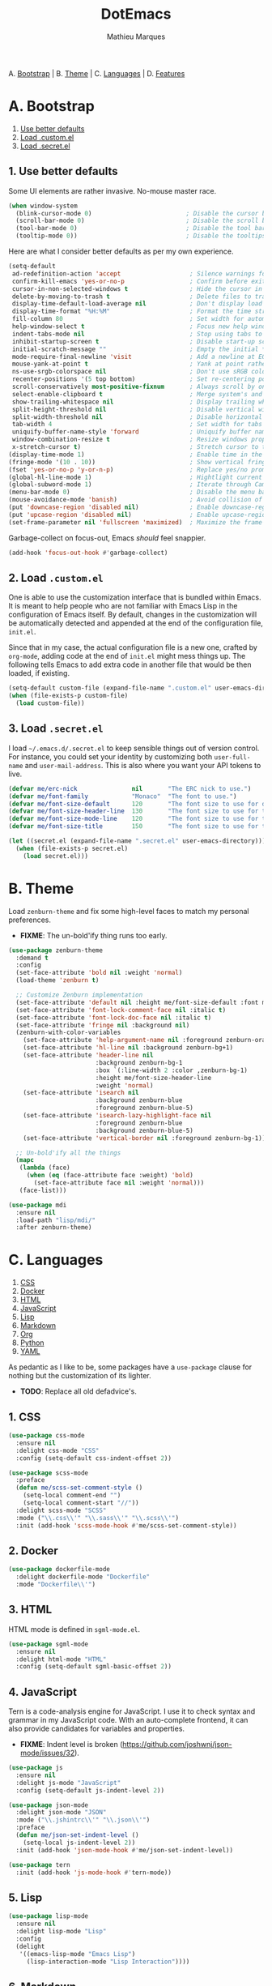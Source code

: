 #+TITLE: DotEmacs
#+AUTHOR: Mathieu Marques

A. [[#a-bootstrap][Bootstrap]] |
B. [[#b-theme][Theme]] |
C. [[#c-languages][Languages]] |
D. [[#d-features][Features]]

* A. Bootstrap

1. [[#1-use-better-defaults][Use better defaults]]
2. [[#2-load-customel][Load .custom.el]]
3. [[#3-load-secretel][Load .secret.el]]

** 1. Use better defaults

Some UI elements are rather invasive. No-mouse master race.

#+BEGIN_SRC emacs-lisp
(when window-system
  (blink-cursor-mode 0)                          ; Disable the cursor blinking
  (scroll-bar-mode 0)                            ; Disable the scroll bar
  (tool-bar-mode 0)                              ; Disable the tool bar
  (tooltip-mode 0))                              ; Disable the tooltips
#+END_SRC

Here are what I consider better defaults as per my own experience.

#+BEGIN_SRC emacs-lisp
(setq-default
 ad-redefinition-action 'accept                   ; Silence warnings for redefinition
 confirm-kill-emacs 'yes-or-no-p                  ; Confirm before exiting Emacs
 cursor-in-non-selected-windows t                 ; Hide the cursor in inactive windows
 delete-by-moving-to-trash t                      ; Delete files to trash
 display-time-default-load-average nil            ; Don't display load average
 display-time-format "%H:%M"                      ; Format the time string
 fill-column 80                                   ; Set width for automatic line breaks
 help-window-select t                             ; Focus new help windows when opened
 indent-tabs-mode nil                             ; Stop using tabs to indent
 inhibit-startup-screen t                         ; Disable start-up screen
 initial-scratch-message ""                       ; Empty the initial *scratch* buffer
 mode-require-final-newline 'visit                ; Add a newline at EOF on visit
 mouse-yank-at-point t                            ; Yank at point rather than pointer
 ns-use-srgb-colorspace nil                       ; Don't use sRGB colors
 recenter-positions '(5 top bottom)               ; Set re-centering positions
 scroll-conservatively most-positive-fixnum       ; Always scroll by one line
 select-enable-clipboard t                        ; Merge system's and Emacs' clipboard
 show-trailing-whitespace nil                     ; Display trailing whitespaces
 split-height-threshold nil                       ; Disable vertical window splitting
 split-width-threshold nil                        ; Disable horizontal window splitting
 tab-width 4                                      ; Set width for tabs
 uniquify-buffer-name-style 'forward              ; Uniquify buffer names
 window-combination-resize t                      ; Resize windows proportionally
 x-stretch-cursor t)                              ; Stretch cursor to the glyph width
(display-time-mode 1)                             ; Enable time in the mode-line
(fringe-mode '(10 . 10))                          ; Show vertical fringes
(fset 'yes-or-no-p 'y-or-n-p)                     ; Replace yes/no prompts with y/n
(global-hl-line-mode 1)                           ; Hightlight current line
(global-subword-mode 1)                           ; Iterate through CamelCase words
(menu-bar-mode 0)                                 ; Disable the menu bar
(mouse-avoidance-mode 'banish)                    ; Avoid collision of mouse with point
(put 'downcase-region 'disabled nil)              ; Enable downcase-region
(put 'upcase-region 'disabled nil)                ; Enable upcase-region
(set-frame-parameter nil 'fullscreen 'maximized)  ; Maximize the frame
#+END_SRC

Garbage-collect on focus-out, Emacs /should/ feel snappier.

#+BEGIN_SRC emacs-lisp
(add-hook 'focus-out-hook #'garbage-collect)
#+END_SRC

** 2. Load =.custom.el=

One is able to use the customization interface that is bundled within Emacs. It is
meant to help people who are not familiar with Emacs Lisp in the configuration of
Emacs itself. By default, changes in the customization will be automatically detected
and appended at the end of the configuration file, =init.el=.

Since that in my case, the actual configuration file is a new one, crafted by
=org-mode=, adding code at the end of =init.el= might mess things up. The following
tells Emacs to add extra code in another file that would be then loaded, if existing.

#+BEGIN_SRC emacs-lisp
(setq-default custom-file (expand-file-name ".custom.el" user-emacs-directory))
(when (file-exists-p custom-file)
  (load custom-file))
#+END_SRC

** 3. Load =.secret.el=

I load =~/.emacs.d/.secret.el= to keep sensible things out of version control. For
instance, you could set your identity by customizing both =user-full-name= and
=user-mail-address=. This is also where you want your API tokens to live.

#+BEGIN_SRC emacs-lisp
(defvar me/erc-nick               nil       "The ERC nick to use.")
(defvar me/font-family            "Monaco"  "The font to use.")
(defvar me/font-size-default      120       "The font size to use for default text.")
(defvar me/font-size-header-line  130       "The font size to use for the header-line.")
(defvar me/font-size-mode-line    120       "The font size to use for the mode-line.")
(defvar me/font-size-title        150       "The font size to use for titles.")

(let ((secret.el (expand-file-name ".secret.el" user-emacs-directory)))
  (when (file-exists-p secret.el)
    (load secret.el)))
#+END_SRC

* B. Theme

Load =zenburn-theme= and fix some high-level faces to match my personal preferences.

- *FIXME*: The un-bold'ify thing runs too early.

#+BEGIN_SRC emacs-lisp
(use-package zenburn-theme
  :demand t
  :config
  (set-face-attribute 'bold nil :weight 'normal)
  (load-theme 'zenburn t)

  ;; Customize Zenburn implementation
  (set-face-attribute 'default nil :height me/font-size-default :font me/font-family)
  (set-face-attribute 'font-lock-comment-face nil :italic t)
  (set-face-attribute 'font-lock-doc-face nil :italic t)
  (set-face-attribute 'fringe nil :background nil)
  (zenburn-with-color-variables
    (set-face-attribute 'help-argument-name nil :foreground zenburn-orange :italic nil)
    (set-face-attribute 'hl-line nil :background zenburn-bg+1)
    (set-face-attribute 'header-line nil
                        :background zenburn-bg-1
                        :box `(:line-width 2 :color ,zenburn-bg-1)
                        :height me/font-size-header-line
                        :weight 'normal)
    (set-face-attribute 'isearch nil
                        :background zenburn-blue
                        :foreground zenburn-blue-5)
    (set-face-attribute 'isearch-lazy-highlight-face nil
                        :foreground zenburn-blue
                        :background zenburn-blue-5)
    (set-face-attribute 'vertical-border nil :foreground zenburn-bg-1))

  ;; Un-bold'ify all the things
  (mapc
   (lambda (face)
     (when (eq (face-attribute face :weight) 'bold)
       (set-face-attribute face nil :weight 'normal)))
   (face-list)))
#+END_SRC

#+BEGIN_SRC emacs-lisp
(use-package mdi
  :ensure nil
  :load-path "lisp/mdi/"
  :after zenburn-theme)
#+END_SRC

* C. Languages

1. [[#1-css][CSS]]
2. [[#2-docker][Docker]]
3. [[#3-html][HTML]]
4. [[#4-javascript][JavaScript]]
5. [[#5-lisp][Lisp]]
6. [[#6-markdown][Markdown]]
7. [[#7-org][Org]]
8. [[#8-python][Python]]
9. [[#9-yaml][YAML]]

As pedantic as I like to be, some packages have a =use-package= clause for nothing
but the customization of its lighter.

- *TODO*: Replace all old defadvice's.

** 1. CSS

#+BEGIN_SRC emacs-lisp
(use-package css-mode
  :ensure nil
  :delight css-mode "CSS"
  :config (setq-default css-indent-offset 2))

(use-package scss-mode
  :preface
  (defun me/scss-set-comment-style ()
    (setq-local comment-end "")
    (setq-local comment-start "//"))
  :delight scss-mode "SCSS"
  :mode ("\\.css\\'" "\\.sass\\'" "\\.scss\\'")
  :init (add-hook 'scss-mode-hook #'me/scss-set-comment-style))
#+END_SRC

** 2. Docker

#+BEGIN_SRC emacs-lisp
(use-package dockerfile-mode
  :delight dockerfile-mode "Dockerfile"
  :mode "Dockerfile\\'")
#+END_SRC

** 3. HTML

HTML mode is defined in =sgml-mode.el=.

#+BEGIN_SRC emacs-lisp
(use-package sgml-mode
  :ensure nil
  :delight html-mode "HTML"
  :config (setq-default sgml-basic-offset 2))
#+END_SRC

** 4. JavaScript

Tern is a code-analysis engine for JavaScript. I use it to check syntax and grammar
in my JavaScript code. With an auto-complete frontend, it can also provide candidates
for variables and properties.

- *FIXME*: Indent level is broken
           (https://github.com/joshwnj/json-mode/issues/32).

#+BEGIN_SRC emacs-lisp
(use-package js
  :ensure nil
  :delight js-mode "JavaScript"
  :config (setq-default js-indent-level 2))

(use-package json-mode
  :delight json-mode "JSON"
  :mode ("\\.jshintrc\\'" "\\.json\\'")
  :preface
  (defun me/json-set-indent-level ()
    (setq-local js-indent-level 2))
  :init (add-hook 'json-mode-hook #'me/json-set-indent-level))

(use-package tern
  :init (add-hook 'js-mode-hook #'tern-mode))
#+END_SRC

** 5. Lisp

#+BEGIN_SRC emacs-lisp
(use-package lisp-mode
  :ensure nil
  :delight lisp-mode "Lisp"
  :config
  (delight
   '((emacs-lisp-mode "Emacs Lisp")
     (lisp-interaction-mode "Lisp Interaction"))))
#+END_SRC

** 6. Markdown

#+BEGIN_SRC emacs-lisp
(use-package markdown-mode
  :delight markdown-mode "Markdown"
  :mode
  ("INSTALL\\'"
   "CONTRIBUTORS\\'"
   "LICENSE\\'"
   "README\\'"
   "\\.markdown\\'"
   "\\.md\\'")
  :config
  (unbind-key "M-<down>" markdown-mode-map)
  (unbind-key "M-<up>" markdown-mode-map)
  (setq-default markdown-asymmetric-header t))
#+END_SRC

** 7. Org

This very file is organized with =org-mode=. I am definitely not a power user of Org,
but I'm getting there. :-)

#+BEGIN_QUOTE
Org mode is for keeping notes, maintaining TODO lists, planning projects, and
authoring documents with a fast and effective plain-text system.

[[http://orgmode.org/][Carsten Dominik]]
#+END_QUOTE

- *TODO*: Enable whitespace-mode in edit mode.
          See http://emacs.stackexchange.com/q/29424/2397.

#+BEGIN_SRC emacs-lisp
(use-package org
  :ensure nil
  :delight org-mode "Org"
  :preface
  (defun me/org-backward-paragraph-shifted ()
    "See `org-backward-paragraph'. Support shift."
    (interactive "^")
    (org-backward-paragraph))
  (defun me/org-forward-paragraph-shifted ()
    "See `org-forward-paragraph'. Support shift."
    (interactive "^")
    (org-forward-paragraph))
  :bind
  (:map org-mode-map
        ([remap backward-paragraph] . me/org-backward-paragraph-shifted)
        ([remap forward-paragraph] . me/org-forward-paragraph-shifted)
        ("<M-return" . org-insert-heading-after-current))
  :init (add-hook 'org-mode-hook #'org-sticky-header-mode)
  :config
  (setq-default
   org-descriptive-links nil
   org-edit-src-content-indentation 0
   org-src-window-setup 'current-window
   org-support-shift-select 'always
   org-startup-folded nil
   org-startup-truncated nil)
  (unbind-key "<C-return>" org-mode-map)
  (unbind-key "<C-S-down>" org-mode-map)
  (unbind-key "<C-S-up>" org-mode-map))
#+END_SRC

Display the current Org header in the header-line.

#+BEGIN_SRC emacs-lisp
(use-package org-sticky-header
  :config
  (setq-default
   org-sticky-header-full-path 'full
   org-sticky-header-outline-path-separator " / "))
#+END_SRC

** 8. Python

- *TODO*: Fix for =ipython= 5.1.0.

#+BEGIN_SRC emacs-lisp
(use-package python
  :ensure nil
  :delight python-mode "Python"
  :config
  (when (executable-find "ipython")
    (setq-default
     python-shell-interpreter "ipython"
     python-shell-interpreter-args "--colors=Linux --profile=default"
     python-shell-prompt-output-regexp "Out\\[[0-9]+\\]: "
     python-shell-prompt-regexp "In \\[[0-9]+\\]: "
     python-shell-completion-setup-code
     "from IPython.core.completerlib import module_completion"
     python-shell-completion-module-string-code
     "';'.join(module_completion('''%s'''))\n"
     python-shell-completion-string-code
     "';'.join(get_ipython().Completer.all_completions('''%s'''))\n")))
#+END_SRC

#+BEGIN_SRC emacs-lisp
(use-package pip-requirements
  :delight pip-requirements-mode "PyPA Requirements"
  :preface
  (defun me/pip-requirements-ignore-case ()
    (setq-local completion-ignore-case t))
  :init (add-hook 'pip-requirements-mode-hook #'me/pip-requirements-ignore-case))
#+END_SRC

** 9. YAML

#+BEGIN_SRC emacs-lisp
(use-package yaml-mode
  :delight yaml-mode "YAML"
  :mode "\\.yml\\'")
#+END_SRC

* D. Features

1. [[#1-alert][Alert]]
2. [[#2-auto-completion][Auto-Completion]]
3. [[#3-comments][Comments]]
4. [[#4-customization-menus][Customization Menus]]
5. [[#5-diff][Diff]]
6. [[#6-dired][Dired]]
7. [[#7-expand][Expand]]
8. [[#8-exwm][EXWM]]
9. [[#9-folding][Folding]]
10. [[#10-helm][Helm]]
11. [[#11-helm-plugins][Helm Plugins]]
12. [[#12-hydra][Hydra]]
13. [[#13-irc][IRC]]
14. [[#14-linters][Linters]]
15. [[#15-mode-line][Mode-Line]]
16. [[#16-navigation][Navigation]]
17. [[#17-os-specific][OS-Specific]]
18. [[#18-parentheses][Parentheses]]
19. [[#19-point-and-region][Point and Region]]
20. [[#20-projectile][Projectile]]
21. [[#21-quality-of-life][Quality of Life]]
22. [[#22-slack][Slack]]
23. [[#23-version-control][Version Control]]
24. [[#24-whitespaces][Whitespaces]]
25. [[#25-windows][Windows]]

** 1. Alert

#+BEGIN_QUOTE
Alert is a Growl-workalike for Emacs which uses a common notification interface
and multiple, selectable "styles", whose use is fully customizable by the user.

[[https://github.com/jwiegley/alert][John Wiegley]]
#+END_QUOTE

#+BEGIN_SRC emacs-lisp
(use-package alert
  :ensure nil
  :config (setq-default alert-default-style 'osx-notifier))
#+END_SRC

** 2. Auto-Completion

Auto-completion at point. Display a small pop-in containing the candidates.

#+BEGIN_QUOTE
Company is a text completion framework for Emacs. The name stands for "complete
anything". It uses pluggable back-ends and front-ends to retrieve and display
completion candidates.

[[http://company-mode.github.io/][Dmitry Gutov]]
#+END_QUOTE

#+BEGIN_SRC emacs-lisp
(use-package company
  :defer 1
  :config
  (global-company-mode)
  (setq-default
   company-idle-delay .2
   company-minimum-prefix-length 1
   company-tooltip-align-annotations t))

(use-package company-dabbrev
  :ensure nil
  :after company
  :config (setq-default company-dabbrev-downcase nil))

(use-package company-tern
  :after company
  :config
  (add-to-list 'company-backends 'company-tern)
  (setq-default
   company-tern-meta-as-single-line t
   company-tern-property-marker " *"))
#+END_SRC

** 3. Comments

#+BEGIN_SRC emacs-lisp
(use-package newcomment
  :ensure nil
  :bind ("<M-return>" . comment-indent-new-line)
  :config
  (setq-default
   comment-auto-fill-only-comments t
   comment-multi-line t))
#+END_SRC

** 4. Customization Menus

This merely changes face attributes. It also /Zenburn/ customization buffers a little
more.

#+BEGIN_SRC emacs-lisp
(use-package cus-edit
  :ensure nil
  :config
  (zenburn-with-color-variables
    (set-face-attribute 'custom-group-tag nil
                        :font me/font-family
                        :height me/font-size-title)
    (set-face-attribute 'custom-state nil :foreground zenburn-green+4)))
#+END_SRC

** 5. Diff

Ediff is a visual interface to Unix =diff=.

- *TODO*: Use =:bind=.

#+BEGIN_SRC emacs-lisp
(use-package ediff-util
  :ensure nil
  :preface
  (defun me/ediff-setup-keymap ()
    (ediff-setup-keymap)
    (define-key ediff-mode-map (kbd "<down>") #'ediff-next-difference)
    (define-key ediff-mode-map (kbd "<up>") #'ediff-previous-difference))
  :init (add-hook 'ediff-mode-hook #'me/ediff-setup-keymap))

(use-package ediff-wind
  :ensure nil
  :config
  (setq-default
   ediff-split-window-function #'split-window-horizontally
   ediff-window-setup-function #'ediff-setup-windows-plain))
#+END_SRC

** 6. Dired

Configure Dired buffers. Amongst many other things, Emacs is also a file explorer.

- *TODO*: Use the new syntax for advices.

#+BEGIN_SRC emacs-lisp
(use-package dired
  :ensure nil
  :delight dired-mode "Dired"
  :config
  (defadvice dired-readin (after dired-after-updating-hook first () activate)
    "Sort dired listings with directories first before adding marks."
    (save-excursion
      (let (buffer-read-only)
        (forward-line 2)
        (sort-regexp-fields t "^.*$" "[ ]*." (point) (point-max)))
      (set-buffer-modified-p nil)))
  (setq-default
   dired-auto-revert-buffer t
   dired-listing-switches "-alh"
   dired-ls-F-marks-symlinks nil
   dired-recursive-copies 'always))

(use-package dired-x
  :ensure nil
  :preface
  (defun me/dired-revert-after-command (command &optional output error)
    (revert-buffer))
  :config
  (advice-add 'dired-smart-shell-command :after #'me/dired-revert-after-command))
#+END_SRC

** 7. Expand

HippieExpand manages expansions a la [[http://emmet.io/][Emmet]]. So I've gathered
all features that look anywhere close to this behavior for it to handle under the
same bind, that is =<C-return>=. Basically it's an expand DWIM.

- *TODO*: Use =:bind=.

#+BEGIN_SRC emacs-lisp
(use-package emmet-mode
  :init
  (add-hook 'css-mode-hook #'emmet-mode)
  (add-hook 'html-mode-hook #'emmet-mode)
  :config
  (setq-default emmet-move-cursor-between-quote t)
  (unbind-key "<C-return>" emmet-mode-keymap)
  (unbind-key "C-M-<left>" emmet-mode-keymap)
  (unbind-key "C-M-<right>" emmet-mode-keymap)
  (unbind-key "C-c w" emmet-mode-keymap))

(use-package hippie-exp
  :ensure nil
  :preface
  (defun me/emmet-try-expand-line (args)
    "Try `emmet-expand-line' if `emmet-mode' is active. Else, does nothing."
     (interactive "P")
     (when emmet-mode (emmet-expand-line args)))
  :bind ("<C-return>" . hippie-expand)
  :config
  (setq-default
   hippie-expand-try-functions-list '(yas-hippie-try-expand me/emmet-try-expand-line)
   hippie-expand-verbose nil))

(use-package yasnippet
  :init
  (add-hook 'emacs-lisp-mode-hook #'yas-minor-mode)
  (add-hook 'html-mode-hook #'yas-minor-mode)
  (add-hook 'js-mode-hook #'yas-minor-mode)
  (add-hook 'org-mode-hook #'yas-minor-mode)
  (add-hook 'python-mode-hook #'yas-minor-mode)
  :config
  (setq-default yas-snippet-dirs '("~/.emacs.d/snippets"))
  (yas-reload-all)
  (unbind-key "TAB" yas-minor-mode-map)
  (unbind-key "<tab>" yas-minor-mode-map))
#+END_SRC

** 8. EXWM

- *TODO*

#+BEGIN_QUOTE
EXWM (Emacs X Window Manager) is a full-featured tiling X window manager for Emacs
built on top of [[https://github.com/ch11ng/xelb][XELB]]. It features:

- Fully keyboard-driven operations
- Hybrid layout modes (tiling & stacking)
- Dynamic workspace support
- ICCCM/EWMH compliance
- (Optional) RandR (multi-monitor) support
- (Optional) Built-in compositing manager
- (Optional) Built-in system tray
#+END_QUOTE

#+BEGIN_SRC emacs-lisp
(use-package exwm :disabled t)
#+END_SRC

** 9. Folding

#+BEGIN_QUOTE
This is a package to perform text folding like in Vim. It has the following features:

- folding of active regions;
- good visual feedback: it's obvious which part of text is folded;
- persistence by default: when you close file your folds don't disappear;
- persistence scales well, you can work on hundreds of files with lots of folds without
  adverse effects;
- it doesn't break indentation or something;
- folds can be toggled from folded state to unfolded and back very easily;
- quick navigation between existing folds;
- you can use mouse to unfold folds (good for beginners and not only for them);
- for fans of avy package: you can use avy to fold text with minimal number of key
  strokes!

[[https://github.com/mrkkrp/vimish-fold][Mark Karpov]]
#+END_QUOTE

#+BEGIN_SRC emacs-lisp
(use-package vimish-fold
  :defer 1
  :bind
  (:map vimish-fold-folded-keymap ("<tab>" . vimish-fold-unfold)
   :map vimish-fold-unfolded-keymap ("<tab>" . vimish-fold-refold))
  :init
  (setq-default vimish-fold-dir (expand-file-name ".vimish-fold/" user-emacs-directory))
  (vimish-fold-global-mode 1)
  :config
  (setq-default vimish-fold-header-width 79))
#+END_SRC

** 10. Helm

Helm is a beast. Although heavily, it replaces =ido-mode= in many ways.

#+BEGIN_QUOTE
=Helm= is an Emacs framework for incremental completions and narrowing selections. It
helps to rapidly complete file names, buffer names, or any other Emacs interactions
requiring selecting an item from a list of possible choices.

Helm is a fork of =anything.el=, which was originally written by Tamas Patrovic and
can be considered to be its successor. =Helm= cleans the legacy code that is leaner,
modular, and unchained from constraints of backward compatibility.

[[https://github.com/emacs-helm/helm][Bozhidar Batsov]]
#+END_QUOTE

- *TODO*: Add a flashing effect with Helm actions
          =(progn (require 'pulse) (pulse-momentary-highlight-one-line (point))=.

#+BEGIN_SRC emacs-lisp
(use-package helm
  :defer 1
  :config
  (helm-mode 1)
  (setq-default
   helm-always-two-windows t
   helm-display-header-line nil
   helm-split-window-default-side 'left)
  (zenburn-with-color-variables
    (set-face-attribute 'helm-match nil :background nil :foreground zenburn-orange)
    (set-face-attribute 'helm-source-header nil
                        :box nil
                        :background nil
                        :height me/font-size-title)))
#+END_SRC

Helm sub-modules can be customized separately. Many basic Emacs commands have their
Helm equivalents.

- *TODO*: Do I actually want to split all of these?
- *TODO*: Help buffer resizes the frame when killed.

#+BEGIN_SRC emacs-lisp
(use-package helm-buffers
  :ensure nil
  :after helm
  :config
  (setq-default
   helm-buffers-fuzzy-matching t
   helm-buffer-max-length nil)
  (zenburn-with-color-variables
    (set-face-attribute 'helm-buffer-directory nil
                        :foreground zenburn-blue
                        :background nil)
    (set-face-attribute 'helm-buffer-size nil :foreground zenburn-fg-1)))

(use-package helm-color
  :ensure nil
  :after helm)

(use-package helm-command
  :ensure nil
  :after helm
  :bind ([remap execute-extended-command] . helm-M-x)
  :config
  (setq-default helm-M-x-fuzzy-match t)
  (zenburn-with-color-variables
    (set-face-attribute 'helm-M-x-key nil :foreground zenburn-orange :underline nil)))

(use-package helm-files
  :ensure nil
  :after helm
  :config
  (zenburn-with-color-variables
    (set-face-attribute 'helm-ff-dotted-directory nil
                        :background nil
                        :foreground zenburn-fg-1)))

(use-package helm-grep
  :ensure nil
  :after helm
  :config
  (zenburn-with-color-variables
    (set-face-attribute 'helm-grep-lineno nil :foreground zenburn-yellow-2)))

(use-package helm-misc
  :ensure nil
  :after helm
  :bind ([remap switch-to-buffer] . helm-buffers-list))

(use-package helm-lib
  :ensure nil
  :after helm
  :config (setq-default helm-help-full-frame nil))

(use-package helm-mode
  :ensure nil
  :after helm
  :config
  (setq-default
   helm-completion-in-region-fuzzy-match t
   helm-mode-fuzzy-match t))

(use-package helm-net
  :ensure nil
  :after helm
  :config (setq-default helm-net-prefer-curl (if (executable-find "curl") t nil)))

(use-package helm-org
  :ensure nil
  :after helm
  :config (setq-default helm-org-headings-fontify t))

(use-package helm-regexp
  :ensure nil
  :after helm
  :config
  (zenburn-with-color-variables
    (set-face-attribute 'helm-moccur-buffer nil :foreground zenburn-blue)))
#+END_SRC

** 11. Helm Plugins

Fourth-party packages for Helm.

- *NOTE*: Does not respect =helm-split-window-default-side=
          (https://github.com/ShingoFukuyama/helm-css-scss/issues/7).
- *TODO*: Fix Zenburn palette
          (https://github.com/bbatsov/zenburn-emacs/issues/220).
- *TODO*: Add helm-swoop
          (https://github.com/ShingoFukuyama/helm-swoop).

#+BEGIN_SRC emacs-lisp
(use-package helm-ag
  :after helm
  :bind
  (:map helm-ag-map
        ("<left>" . backward-char)
        ("<right>" . forward-char))
  :config (setq-default helm-ag-show-status-function nil))

(use-package helm-css-scss
  :after helm
  :config (setq-default helm-css-scss-split-direction 'split-window-horizontally))

(use-package helm-descbinds
  :after helm
  :bind ([remap describe-key] . helm-descbinds)
  :config (setq-default helm-descbinds-window-style 'split-window))

(use-package helm-describe-modes
  :after helm
  :bind ([remap describe-mode] . helm-describe-modes))

(use-package helm-flycheck
  :after helm)

(use-package helm-projectile
  :after helm
  :config (helm-projectile-toggle 1))
#+END_SRC

** 12. Hydra

Hydra allows me to group binds together. It also shows a list of all implemented
commands in the eho area.

#+BEGIN_QUOTE
Once you summon the Hydra through the prefixed binding (the body + any one head), all
heads can be called in succession with only a short extension.

The Hydra is vanquished once Hercules, any binding that isn't the Hydra's head,
arrives. Note that Hercules, besides vanquishing the Hydra, will still serve his
original purpose, calling his proper command. This makes the Hydra very seamless,
it's like a minor mode that disables itself auto-magically.

[[https://github.com/abo-abo/hydra][Oleh Krehel]]
#+END_QUOTE

#+BEGIN_SRC emacs-lisp
(use-package hydra
  :bind
  ("C-c <tab>" . hydra-fold/body)
  ("C-c d" . hydra-dates/body)
  ("C-c e" . hydra-eyebrowse/body)
  ("C-c f" . hydra-flycheck/body)
  ("C-c g" . hydra-magit/body)
  ("C-c h" . hydra-helm/body)
  ("C-c o" . hydra-org/body)
  ("C-c p" . hydra-projectile/body)
  ("C-c s" . hydra-system/body)
  ("C-c w" . hydra-windows/body)
  :config (setq-default hydra-default-hint nil))
#+END_SRC

*** Dates

Group date-related commands.

#+BEGIN_SRC emacs-lisp
(defhydra hydra-dates (:color blue)
  "
^
^Dates^             ^Insert^            ^Insert with time^
^─────^─────────────^──────^────────────^────────────────^──
_q_ quit            _d_ short           _D_ short
^^                  _i_ iso             _I_ iso
^^                  _l_ long
^^                  ^^                  ^^
"
  ("q" nil)
  ("d" me/date-short)
  ("D" me/date-short-with-time)
  ("i" me/date-iso)
  ("I" me/date-iso-with-time)
  ("l" me/date-long))
#+END_SRC

*** Eyebrowse

Group Eyebrowse commands.

#+BEGIN_SRC emacs-lisp
(defhydra hydra-eyebrowse (:color blue)
  "
^
^Eyebrowse^         ^Do^                ^Switch^
^─────────^─────────^──^────────────────^──────^────────────
_q_] quit           _c_ create          _>_ next
^^                  _k_ kill            _>_ previous
^^                  _r_ rename          _e_ last
^^                  ^^                  _s_ switch
^^                  ^^                  ^^
"
  ("q" nil)
  (">" eyebrowse-next-window-config :color red)
  ("<" eyebrowse-prev-window-config :color red)
  ("c" eyebrowse-create-window-config)
  ("e" eyebrowse-last-window-config)
  ("k" eyebrowse-close-window-config :color red)
  ("r" eyebrowse-rename-window-config)
  ("s" eyebrowse-switch-to-window-config))
#+END_SRC

*** Flycheck

Group Flycheck commands.

#+BEGIN_SRC emacs-lisp
(defhydra hydra-flycheck (:color blue)
  "
^
^Flycheck^          ^Errors^            ^Checker^
^────────^──────────^──────^────────────^───────^───────────
_q_ quit            _c_ check           _s_ select
_v_ verify setup    _n_ next            _d_ disable
_m_ manual          _p_ previous        _?_ describe
^^                  ^^                  ^^
"
  ("q" nil)
  ("c" flycheck-buffer)
  ("d" flycheck-disable-checker)
  ("m" flycheck-manual)
  ("n" flycheck-next-error :color red)
  ("p" flycheck-previous-error :color red)
  ("s" flycheck-select-checker)
  ("v" flycheck-verify-setup)
  ("?" flycheck-describe-checker))
#+END_SRC

*** Fold

Group folding commands.

#+BEGIN_SRC emacs-lisp
(defhydra hydra-fold (:color pink)
  "
^
^Fold^              ^Do^                ^Jump^              ^Toggle^
^────^──────────────^──^────────────────^────^──────────────^──────^────────────
_q_ quit            _f_ fold            _n_ next            _<tab>_ current
^^                  _k_ kill            _p_ previous        _S-<tab>_ all
^^                  _K_ kill all        ^^                  ^^
^^                  ^^                  ^^                  ^^
"
  ("q" nil)
  ("<tab>" vimish-fold-toggle)
  ("S-<tab>" vimish-fold-toggle-all)
  ("f" vimish-fold)
  ("k" vimish-fold-delete)
  ("K" vimish-fold-delete-all)
  ("n" vimish-fold-next-fold)
  ("p" vimish-fold-previous-fold))
#+END_SRC

*** Helm

Group Helm commands.

*TODO*: Make =helm-mdi=.

#+BEGIN_SRC emacs-lisp
(defhydra hydra-helm (:color blue)
  "
^
^Helm^              ^Browse^            ^Do^
^────^──────────────^──────^────────────^──^────────────────
_q_ quit            _c_ colors          _f_ flycheck
_r_ resume session  _g_ google          _s_ css-scss
^^                  _h_ headings        ^^
^^                  _i_ imenu           ^^
^^                  _k_ kill-ring       ^^
^^                  ^^                  ^^
"
  ("q" nil)
  ("c" helm-colors)
  ("f" helm-flycheck)
  ("g" helm-google-suggest)
  ("h" helm-org-in-buffer-headings)
  ("i" helm-imenu)
  ("k" helm-show-kill-ring)
  ("r" helm-resume)
  ("s" helm-css-scss))
#+END_SRC

*** Magit

Group Magit commands.

#+BEGIN_SRC emacs-lisp
(defhydra hydra-magit (:color blue)
  "
^
^Magit^             ^Do^
^─────^─────────────^──^────────────────
_q_ quit            _b_ blame
^^                  _c_ clone
^^                  _i_ init
^^                  _s_ status
^^                  ^^
"
  ("q" nil)
  ("b" magit-blame)
  ("c" magit-clone)
  ("i" magit-init)
  ("s" magit-status))
#+END_SRC

*** Org

Group Org commands.

#+BEGIN_SRC emacs-lisp
(defhydra hydra-org (:color pink)
  "
^
^Org^               ^Links^             ^Outline^
^───^───────────────^─────^─────────────^───────^───────────
_q_ quit            _i_ insert          _a_ show all
^^                  _n_ next            _b_ backward
^^                  _o_ open            _f_ forward
^^                  _p_ previous        _v_ overview
^^                  _s_ store           ^^
^^                  ^^                  ^^
"
  ("q" nil)
  ("a" outline-show-all)
  ("b" org-backward-element)
  ("f" org-forward-element)
  ("i" org-insert-link)
  ("n" org-next-link)
  ("o" org-open-at-point)
  ("p" org-previous-link)
  ("s" org-store-link)
  ("v" org-overview))
#+END_SRC

*** Projectile

Group Projectile commands.

#+BEGIN_SRC emacs-lisp
(defhydra hydra-projectile (:color blue)
  "
^
^Projectile^        ^Buffers^           ^Find^              ^Search^
^──────────^────────^───────^───────────^────^──────────────^──────^────────────
_q_ quit            _b_ list all        _d_ directory       _r_ replace
_i_ reset cache     _k_ kill all        _D_ root            _s_ ag
^^                  _S_ save all        _f_ file            ^^
^^                  ^^                  _p_ project         ^^
^^                  ^^                  ^^                  ^^
"
  ("q" nil)
  ("b" helm-projectile-switch-to-buffer)
  ("d" helm-projectile-find-dir)
  ("D" projectile-dired)
  ("f" helm-projectile-find-file)
  ("i" projectile-invalidate-cache :color red)
  ("k" projectile-kill-buffers)
  ("p" helm-projectile-switch-project)
  ("r" projectile-replace)
  ("s" helm-projectile-ag)
  ("S" projectile-save-project-buffers :color red))
#+END_SRC

*** System

Group system-related commands.

#+BEGIN_SRC emacs-lisp
(defhydra hydra-system (:color blue)
  "
^
^System^            ^Processes^
^──────^────────────^─────────^─────────
_q_ quit            _p_ list
^^                  ^^
"
  ("q" nil)
  ("p" list-processes))
#+END_SRC

*** Windows

Group window-related commands.

#+BEGIN_SRC emacs-lisp
(defhydra hydra-windows (:color blue)
  "
^
^Windows^           ^Golden-Ratio^      ^Zoom^
^───────^───────────^────────────^──────^────^──────────────
_q_ quit            _2_ bi-split        _-_ zoom out
^^                  _3_ tri-split       _+_ zoom in
^^                  ^^                  _=_ reset
^^                  ^^                  ^^
"
  ("q" nil)
  ("-" text-scale-decrease :color red)
  ("+" text-scale-increase :color red)
  ("=" (text-scale-increase 0) :color red)
  ("2" (golden-ratio-adjust me/golden-ratio-adjust-factor-bi-split) :color red)
  ("3" (golden-ratio-adjust me/golden-ratio-adjust-factor-tri-split) :color red))
#+END_SRC

** 13. IRC

#+BEGIN_SRC emacs-lisp
(use-package erc
  :preface
  (defun me/erc-bol-shifted ()
    "See `erc-bol'. Support shift."
    (interactive "^")
    (erc-bol))
  (defun me/erc-set-fill-column ()
    "Update `erc-fill-column' when the window configuration changes."
    (save-excursion
      (walk-windows
       (lambda (w)
         (let ((buffer (window-buffer w)))
           (set-buffer buffer)
           (when (eq major-mode 'erc-mode)
             (setq erc-fill-column (- (window-width w) 1))))))))
  :bind
  (:map erc-mode-map
        ([remap erc-bol] . me/erc-bol-shifted)
        ("M-<down>" . erc-next-command)
        ("M-<up>" . erc-previous-command))
  :init (add-hook 'window-configuration-change-hook #'me/erc-set-fill-column)
  :config
  (make-variable-buffer-local 'erc-fill-column)
  (erc-scrolltobottom-mode)
  (setq-default
   erc-fill-function 'erc-fill-static
   erc-fill-static-center 16
   erc-header-line-format nil
   erc-lurker-hide-list '("JOIN" "PART" "QUIT")
   erc-nick me/erc-nick
   erc-insert-timestamp-function 'erc-insert-timestamp-left
   erc-timestamp-format "[%H:%M:%S]"
   erc-timestamp-only-if-changed-flag nil))
#+END_SRC

Colorize nicks with unique colors.

- *FIXME*: Pastel'ize the colors.

#+BEGIN_SRC emacs-lisp
(use-package erc-hl-nicks :after erc)
#+END_SRC

** 14. Linters

Flycheck lints warnings and errors directly within buffers. It can check a lot of
different syntaxes, as long as you make sure that Emacs has access to the binaries
(see [[./README.md][README.md]]).

#+BEGIN_SRC emacs-lisp
(use-package flycheck
  :init
  (add-hook 'css-mode-hook #'flycheck-mode)
  (add-hook 'emacs-lisp-mode-hook #'flycheck-mode)
  (add-hook 'js-mode-hook #'flycheck-mode)
  (add-hook 'python-mode-hook #'flycheck-mode)
  :config
  (setq-default
   flycheck-check-syntax-automatically '(save mode-enabled)
   flycheck-disabled-checkers '(emacs-lisp-checkdoc)
   flycheck-display-errors-delay .3)
  (zenburn-with-color-variables
    (set-face-attribute 'flycheck-error nil :underline zenburn-red)
    (set-face-attribute 'flycheck-info nil :underline zenburn-blue+1)
    (set-face-attribute 'flycheck-warning nil :underline zenburn-orange)
    (set-face-attribute 'flycheck-fringe-error nil :foreground zenburn-red)
    (set-face-attribute 'flycheck-fringe-info nil :foreground zenburn-blue+1)
    (set-face-attribute 'flycheck-fringe-warning nil :foreground zenburn-orange)))
#+END_SRC

** 15. Mode-Line

*** Screenshots

- *TODO*: Update screenshots and documentation.

Here is how it looks (slightly deprecated):

/In an active window/

[[./screenshots/emacs.mode-line.active.png]]

/In an inactive window/

[[./screenshots/emacs.mode-line.inactive.png]]

/When inside of a Helm session/

[[./screenshots/emacs.mode-line.helm.png]]

/When using isearch/

[[./screenshots/emacs.mode-line.search.png]]

/With an active region/

[[./screenshots/emacs.mode-line.region.png]]

- Green means buffer is clean.
- Red means buffer is modified.
- Blue means buffer is read-only.
- Colored bullets represent =flycheck= critical, warning and informational errors.
- The segment next to the clock indicate the current perspective from =eyebrowse=.

*** Delight

Delight allows you to change modes --- both major and minor --- lighters. They are
the descriptive strings than you see appear within the =mode-line=.

To make it work with =spaceline= (which uses =powerline= internally), I need to allow
it to use the newly changed strings.

- *TODO*: Use the new syntax for advices.

#+BEGIN_SRC emacs-lisp
(use-package delight
  :ensure nil
  :config
  (defadvice powerline-major-mode (around delight-powerline-major-mode activate)
    (let ((inhibit-mode-name-delight nil)) ad-do-it))
  (defadvice powerline-minor-modes (around delight-powerline-minor-modes activate)
    (let ((inhibit-mode-name-delight nil)) ad-do-it)))
#+END_SRC

*** Spaceline

Spaceline, is a mode-line configuration framework. Like what =powerline= does but at
a shallower level. It's still very customizable nonetheless.

#+BEGIN_QUOTE
This is the package that provides [[http://spacemacs.org/][Spacemacs]] with its
famous mode-line theme. It has been extracted as an independent package for general
fun and profit.

[[https://github.com/TheBB/spaceline][Eivind Fonn]]
#+END_QUOTE

#+BEGIN_SRC emacs-lisp
(use-package spaceline
  :demand t
  :config

  ;; Build a segment for the version control branch
  (spaceline-define-segment me/version-control
    (when vc-mode
      (substring vc-mode (+ 2 (length (symbol-name (vc-backend buffer-file-name)))))))

  ;; Build a segment for helm-follow-mode
  (spaceline-define-segment me/helm-follow
    (if (and (bound-and-true-p helm-alive-p)
             spaceline--helm-current-source
             (eq 1 (cdr (assq 'follow spaceline--helm-current-source))))
        (propertize (mdi-insert "eye") 'face 'success)
      (mdi-insert "eye-off")))

  ;; Build a segment for the active region
  (spaceline-define-segment me/selection-info
    (when mark-active
      (let* ((lines (count-lines
                     (region-beginning) (min (1+ (region-end)) (point-max))))
             (chars (- (1+ (region-end)) (region-beginning)))
             (cols (1+ (abs (- (spaceline--column-number-at-pos (region-end))
                               (spaceline--column-number-at-pos (region-beginning))))))
             (rect (bound-and-true-p rectangle-mark-mode))
             (multi-line (> lines 1)))
        (cond
         (rect (format "%d %s %d" (1- cols) (mdi-insert "arrow-expand-all") lines))
         (multi-line (format "%d lines" (if (eq (current-column) 0) (1- lines) lines)))
         (t (format "%d chars" (1- chars))))))))
#+END_SRC

#+BEGIN_SRC emacs-lisp
(use-package spaceline-config
  :ensure nil
  :after spaceline
  :config

  ;; Configure the mode-line
  (setq-default
   mode-line-format '("%e" (:eval (spaceline-ml-main)))
   powerline-default-separator 'wave
   spaceline-display-default-perspective t
   powerline-height 20
   spaceline-highlight-face-func 'spaceline-highlight-face-modified
   spaceline-flycheck-bullet (format "%s%s" (mdi-insert "record") "%s")
   spaceline-separator-dir-left '(left . left)
   spaceline-separator-dir-right '(right . right))
  (spaceline-helm-mode)

  ;; Build the mode-lines
  (spaceline-install
   `((major-mode :face highlight-face)
     ((remote-host buffer-id line) :separator ":")
     (anzu))
   `((me/selection-info)
     ((flycheck-error flycheck-warning flycheck-info :when active))
     ((projectile-root me/version-control)
      :separator (format " %s " (mdi-insert "source-branch")))
     (workspace-number)
     (global :face highlight-face)))
  (spaceline-install
   'helm
   '((helm-buffer-id :face spaceline-read-only)
     (helm-number)
     (me/helm-follow)
     helm-prefix-argument)
   '((global :face spaceline-read-only)))

  ;; Customize the mode-line
  (zenburn-with-color-variables
    (set-face-attribute 'mode-line nil
                        :box nil
                        :foreground zenburn-bg+3
                        :height me/font-size-mode-line)
    (set-face-attribute 'mode-line-inactive nil
                        :box nil
                        :foreground zenburn-bg+3
                        :height me/font-size-mode-line)
    (set-face-attribute 'spaceline-flycheck-error nil :foreground zenburn-red)
    (set-face-attribute 'spaceline-flycheck-info nil :foreground zenburn-blue+1)
    (set-face-attribute 'spaceline-flycheck-warning nil :foreground zenburn-orange)
    (set-face-attribute 'spaceline-modified nil
                        :background zenburn-red
                        :foreground zenburn-red-4)
    (set-face-attribute 'spaceline-read-only nil
                        :background zenburn-blue+1
                        :foreground zenburn-blue-5)
    (set-face-attribute 'spaceline-unmodified nil
                        :background zenburn-green-1
                        :foreground zenburn-green+4)))
#+END_SRC

** 16. Navigation

*** Inline

Smarter =C-a=.

#+BEGIN_SRC emacs-lisp
(global-set-key [remap move-beginning-of-line] 'me/beginning-of-line-dwim)

(defun me/beginning-of-line-dwim ()
  "Move point to first non-whitespace character, or beginning of line."
  (interactive "^")
  (let ((origin (point)))
    (beginning-of-line)
    (and (= origin (point))
         (back-to-indentation))))
#+END_SRC

*** Paragraphs

I disagree with Emacs' definition of paragraphs so I redefined the way it should jump
from one paragraph to another.

- *FIXME*: Ignore invisible text.

#+BEGIN_SRC emacs-lisp
(global-set-key [remap backward-paragraph] 'me/backward-paragraph-dwim)
(global-set-key [remap forward-paragraph] 'me/forward-paragraph-dwim)

(defun me/backward-paragraph-dwim ()
  "Move backward to start of paragraph."
  (interactive "^")
  (skip-chars-backward "\n")
  (unless (search-backward-regexp "\n[[:blank:]]*\n" nil t)
    (goto-char (point-min)))
  (skip-chars-forward "\n"))

(defun me/forward-paragraph-dwim ()
  "Move forward to start of next paragraph."
  (interactive "^")
  (skip-chars-forward "\n")
  (unless (search-forward-regexp "\n[[:blank:]]*\n" nil t)
    (goto-char (point-max)))
  (skip-chars-forward "\n"))
#+END_SRC

*** Replace

Better search and replace features. Even though I prefer to use =multiple-cursors= to
replace text in different places at once, =anzu= has a nice feedback on regexp
matches.

#+BEGIN_QUOTE
=anzu.el= is an Emacs port of [[https://github.com/osyo-manga/vim-anzu][anzu.vim]].
=anzu.el= provides a minor mode which displays /current match/ and /total matches/
information in the mode-line in various search modes.

[[https://github.com/syohex/emacs-anzu][Syohei Yoshida]]
#+END_QUOTE

/Regular replace/

[[./screencasts/emacs.anzu-replace.gif]]

/Regexp replace/

[[./screencasts/emacs.anzu-replace-regexp.gif]]

#+BEGIN_SRC emacs-lisp
(use-package anzu
  :defer 1
  :bind ([remap query-replace] . anzu-query-replace-regexp)
  :config
  (global-anzu-mode 1)
  (setq-default
   anzu-cons-mode-line-p nil
   anzu-replace-to-string-separator (format " %s " (mdi-insert "arrow-right")))
  (zenburn-with-color-variables
    (set-face-attribute 'anzu-replace-highlight nil
                        :background zenburn-red-4
                        :foreground zenburn-red+1)
    (set-face-attribute 'anzu-replace-to nil
                        :background zenburn-green-1
                        :foreground zenburn-green+4)))
#+END_SRC

*** Scroll

Configure the mouse wheel scroll.

#+BEGIN_SRC emacs-lisp
(use-package mwheel
  :ensure nil
  :config
  (setq-default
   mouse-wheel-progressive-speed nil
   mouse-wheel-scroll-amount '(1 ((shift) . 5) ((control)))))
#+END_SRC

*** Search

#+BEGIN_QUOTE
=avy= is a GNU Emacs package for jumping to visible text using a char-based decision
tree. See also [[https://github.com/winterTTr/ace-jump-mode][ace-jump-mode]] and
[[https://github.com/Lokaltog/vim-easymotion][vim-easymotion]] - =avy= uses the same
idea.

[[https://github.com/abo-abo/avy][Oleh Krehel]]
#+END_QUOTE

#+BEGIN_SRC emacs-lisp
(use-package avy
  :bind
  ([remap goto-line] . avy-goto-line)
  ([remap isearch-forward] . avy-goto-char-timer)
  :config
  (setq-default avy-background t)
  (set-face-attribute 'avy-lead-face nil :underline nil)
  (set-face-attribute 'avy-lead-face-0 nil :underline nil)
  (set-face-attribute 'avy-lead-face-1 nil :underline nil)
  (set-face-attribute 'avy-lead-face-2 nil :underline nil))
#+END_SRC

Isearch stands for /incremental search/. This means that search results are
highlighted while you are typing your query, incrementally. Since he who can do more
can do less, I've replaced default bindings with the regexp-equivalent commands.

#+BEGIN_SRC emacs-lisp
(setq-default
 isearch-allow-scroll t
 lazy-highlight-cleanup nil
 lazy-highlight-initial-delay 0)
(global-set-key (kbd "C-S-r") 'isearch-backward-regexp)
(global-set-key (kbd "C-S-s") 'isearch-forward-regexp)
#+END_SRC

** 17. OS-Specific

Augment Emacs experience for OS X users.

#+BEGIN_SRC emacs-lisp
(when (eq system-type 'darwin)
  (setq-default
   exec-path (append exec-path '("/usr/local/bin"))  ; Add path to Homebrew binaries
   ns-command-modifier 'meta                         ; Map the Meta key to the `cmd' key
   ns-option-modifier nil))                          ; Disable the `alt' key
#+END_SRC

Initialize environment variables.

#+BEGIN_QUOTE
Ever find that a command works in your shell, but not in Emacs?

This happens a lot on OS X, where an Emacs instance started from the GUI inherits a
default set of environment variables.

This library works solves this problem by copying important environment variables
from the user's shell: it works by asking your shell to print out the variables of
interest, then copying them into the Emacs environment.

[[https://github.com/purcell/exec-path-from-shell][Steve Purcell]]
#+END_QUOTE

#+BEGIN_SRC emacs-lisp
(use-package exec-path-from-shell
  :if (memq window-system '(mac ns))
  :defer 1
  :config (exec-path-from-shell-initialize))
#+END_SRC

** 18. Parentheses

Highlight parenthese-like delimiters in a rainbow fashion. It ease the reading when
dealing with mismatched parentheses.

#+BEGIN_SRC emacs-lisp
(use-package rainbow-delimiters
  :init (add-hook 'prog-mode-hook #'rainbow-delimiters-mode))
#+END_SRC

I am still looking for the perfect parenthesis management setup as of today... No
package seem to please my person.

- *TODO*: Find a better parenthese management package.

#+BEGIN_SRC emacs-lisp
(use-package smartparens
  :defer 1
  :bind
  (("M-<backspace>" . sp-unwrap-sexp)
   ("M-<left>" . sp-forward-barf-sexp)
   ("M-<right>" . sp-forward-slurp-sexp)
   ("M-S-<left>" . sp-backward-slurp-sexp)
   ("M-S-<right>" . sp-backward-barf-sexp))
  :config
  (require 'smartparens-config)
  (smartparens-global-mode 1)
  (sp-pair "{{" "}}")
  (sp-pair "[[" "]]"))
#+END_SRC

** 19. Point and Region

Increase region by semantic units. It tries to be smart about it and adapt to the
structure of the current major mode.

#+BEGIN_SRC emacs-lisp
(use-package expand-region
  :bind
  ("C-+" . er/contract-region)
  ("C-=" . er/expand-region)
  :init (pending-delete-mode t))
#+END_SRC

Enable multiple cursors at once. Some witchcraft at work here.

#+BEGIN_SRC emacs-lisp
(use-package multiple-cursors
  :defer 1
  :bind
  (("C-S-<mouse-1>" . mc/add-cursor-on-click)
   ("C-S-c C-S-a" . mc/vertical-align-with-space)
   ("C-S-c C-S-c" . mc/edit-lines)
   ("C-S-c C-S-l" . mc/insert-letters)
   ("C-S-c C-S-n" . mc/insert-numbers)
   ("C-'" . mc-hide-unmatched-lines-mode))
  :init
  (setq-default
   mc/list-file (expand-file-name ".multiple-cursors.el" user-emacs-directory))
  :config
  (setq-default
   mc/edit-lines-empty-lines 'ignore
   mc/insert-numbers-default 1))
#+END_SRC

Enable new custom binds when region is active. I've also added a few helpers to use
with =selected=.

#+BEGIN_SRC emacs-lisp
(use-package selected
  :defer 1
  :bind
  (:map selected-keymap
        ("<" . mc/mark-previous-like-this)
        (">" . mc/mark-next-like-this)
        ("C-?" . hydra-selected/body)
        ("C-c C-c" . me/eval-region-and-kill-mark)
        ("C-b b" . me/browse-url-and-kill-mark)
        ("C-c c" . capitalize-region)
        ("C-c l" . downcase-region)
        ("C-c u" . upcase-region)
        ("C-f f" . fill-region)
        ("C-g" . selected-off)
        ("C-s r" . reverse-region)
        ("C-s s" . sort-lines)
        ("C-s w" . me/sort-words)
        ("<M-left>" . me/indent-rigidly-left-and-keep-mark)
        ("<M-right>" . me/indent-rigidly-right-and-keep-mark)
        ("<M-S-left>" . me/indent-rigidly-left-tab-and-keep-mark)
        ("<M-S-right>" . me/indent-rigidly-right-tab-and-keep-mark))
  :config (selected-global-mode))
#+END_SRC

#+BEGIN_SRC emacs-lisp
(defun me/eval-region-and-kill-mark (beg end)
  "Execute the region as Lisp code.
Call `eval-region' and kill mark. Move back to the beginning of the region."
  (interactive "r")
  (eval-region beg end)
  (setq deactivate-mark t)
  (goto-char beg))

(defun me/browse-url-and-kill-mark (url &rest args)
  "Ask a WWW browser to load URL.
Call `browse-url' and kill mark."
  (interactive (browse-url-interactive-arg "URL: "))
  (apply #'browse-url url args)
  (setq deactivate-mark t))

(defun me/indent-rigidly-left-and-keep-mark (beg end)
  "Indent all lines between BEG and END leftward by one space.
Call `indent-rigidly-left' and keep mark."
  (interactive "r")
  (indent-rigidly-left beg end)
  (setq deactivate-mark nil))

(defun me/indent-rigidly-right-and-keep-mark (beg end)
  "Indent all lines between BEG and END rightward by one space.
Call `indent-rigidly-right' and keep mark."
  (interactive "r")
  (indent-rigidly-right beg end)
  (setq deactivate-mark nil))

(defun me/indent-rigidly-left-tab-and-keep-mark (beg end)
  "Indent all lines between BEG and END leftward to a tab stop.
Call `indent-rigidly-left-to-tab-stop' and keep mark."
  (interactive "r")
  (indent-rigidly-left-to-tab-stop beg end)
  (setq deactivate-mark nil))

(defun me/indent-rigidly-right-tab-and-keep-mark (beg end)
  "Indent all lines between BEG and END rightward to a tab stop.
Call `indent-rigidly-right-to-tab-stop' and keep mark."
  (interactive "r")
  (indent-rigidly-right-to-tab-stop beg end)
  (setq deactivate-mark nil))

(defun me/sort-words (reverse beg end)
  "Sort words in region alphabetically, in REVERSE if negative.
Prefixed with negative \\[universal-argument], sorts in reverse.

The variable `sort-fold-case' determines whether alphabetic case
affects the sort order.

See `sort-regexp-fields'."
  (interactive "*P\nr")
  (sort-regexp-fields reverse "\\w+" "\\&" beg end))
#+END_SRC

Work on lines.

- *TODO*: Handle regions.

#+BEGIN_SRC emacs-lisp
(global-set-key (kbd "<M-S-up>") 'me/duplicate-backward)
(global-set-key (kbd "<M-S-down>") 'me/duplicate-forward)
(global-set-key (kbd "<M-down>") 'me/swap-line-down)
(global-set-key (kbd "<M-up>") 'me/swap-line-up)

(defun me/duplicate-line (&optional stay)
  "Duplicate current line.
With optional argument STAY true, leave point where it was."
  (save-excursion
    (move-end-of-line nil)
    (save-excursion
      (insert (buffer-substring (point-at-bol) (point-at-eol))))
    (newline))
  (unless stay
    (let ((column (current-column)))
      (forward-line)
      (forward-char column))))

(defun me/duplicate-backward ()
  "Duplicate current line upward or region backward.
If region was active, keep it so that the command can be repeated."
  (interactive)
  (if (region-active-p)
      (let (deactivate-mark)
        (save-excursion
          (insert (buffer-substring (region-beginning) (region-end)))))
    (me/duplicate-line t)))

(defun me/duplicate-forward ()
  "Duplicate current line downward or region forward.
If region was active, keep it so that the command can be repeated."
  (interactive)
  (if (region-active-p)
      (let (deactivate-mark (point (point)))
        (insert (buffer-substring (region-beginning) (region-end)))
        (push-mark point))
    (me/duplicate-line)))

(defun me/swap-line-down ()
  "Move down the line under point."
  (interactive)
  (forward-line 1)
  (transpose-lines 1)
  (forward-line -1)
  (indent-according-to-mode))

(defun me/swap-line-up ()
  "Move up the line under point."
  (interactive)
  (transpose-lines 1)
  (forward-line -2)
  (indent-according-to-mode))
#+END_SRC

** 20. Projectile

Projectile brings project-level facilities to Emacs such as grep, find and replace.

#+BEGIN_QUOTE
Projectile is a project interaction library for Emacs. Its goal is to provide a nice
set of features operating on a project level without introducing external
dependencies (when feasible). For instance - finding project files has a portable
implementation written in pure Emacs Lisp without the use of GNU find (but for
performance sake an indexing mechanism backed by external commands exists as well).

[[https://github.com/bbatsov/projectile][Bozhidar Batsov]]
#+END_QUOTE

- *TODO*: Use the new syntax for advices.

#+BEGIN_SRC emacs-lisp
(use-package projectile
  :defer 1
  :preface
  (defun me/projectile-project-name (orig-fun &rest args)
    "Prefer `me/project-name' over default Projectile project string."
    (or me/project-name (apply orig-fun args)))
  :init
  (setq-default
   projectile-cache-file (expand-file-name ".projectile-cache" user-emacs-directory)
   projectile-keymap-prefix (kbd "C-c C-p")
   projectile-known-projects-file (expand-file-name
                                   ".projectile-bookmarks" user-emacs-directory))
  :config
  (projectile-global-mode)
  (setq-default
   projectile-completion-system 'helm
   projectile-enable-caching t
   projectile-mode-line '(:eval (projectile-project-name)))
  (advice-add 'projectile-project-name :around #'me/projectile-project-name))
#+END_SRC

** 21. Quality of Life

Auto-dim other buffers. Pretty self-explanatory.

- *FIXME*: Auto-dim the fringes too.
           See https://github.com/mina86/auto-dim-other-buffers.el/issues/11.

#+BEGIN_SRC emacs-lisp
(use-package auto-dim-other-buffers
  :init (auto-dim-other-buffers-mode 1)
  :config
  (zenburn-with-color-variables
    (set-face-attribute 'auto-dim-other-buffers-face nil :background zenburn-bg-05)))
#+END_SRC

Insert the current date.

#+BEGIN_SRC emacs-lisp
(defun me/date-iso ()
  "Insert the current date, short format, eg. 2016-12-09."
  (interactive)
  (insert (format-time-string "%F")))

(defun me/date-iso-with-time ()
  "Insert the current date, short format, eg. 2016-12-09T14:34:54+0100."
  (interactive)
  (insert (format-time-string "%FT%T%z")))

(defun me/date-long ()
  "Insert the current date, short format, eg. December 09, 2016."
  (interactive)
  (insert (format-time-string "%B %d, %Y")))

(defun me/date-short ()
  "Insert the current date, short format, eg. 2016.12.09."
  (interactive)
  (insert (format-time-string "%Y.%m.%d")))

(defun me/date-short-with-time ()
  "Insert the current date, short format, eg. 2016.12.09 14:34"
  (interactive)
  (insert (format-time-string "%Y.%m.%d %H:%M")))
#+END_SRC

Originally, =midnight= is used to /run something at midnight/. I use its feature that
kills old buffers.

#+BEGIN_SRC emacs-lisp
(use-package midnight
  :ensure nil
  :config
  (setq-default clean-buffer-list-delay-general 1)
  (add-to-list 'clean-buffer-list-kill-never-buffer-names "dotemacs.org"))
#+END_SRC

Augment Emacs' package menu.

#+BEGIN_QUOTE
Project for modernizing Emacs' Package Menu. With improved appearance, mode-line
information. Github integration, customizability, asynchronous upgrading, and more.

[[https://github.com/Malabarba/paradox][Artur Malabarba]]
#+END_QUOTE

#+BEGIN_SRC emacs-lisp
(use-package paradox
  :config
  (setq-default
   paradox-column-width-package 27
   paradox-column-width-version 13
   paradox-execute-asynchronously t
   paradox-github-token t
   paradox-hide-wiki-packages t)
  (remove-hook 'paradox--report-buffer-print 'paradox-after-execute-functions))
#+END_SRC

Colorize colors as text with their value.

#+BEGIN_SRC emacs-lisp
(use-package rainbow-mode
  :init (add-hook 'prog-mode-hook #'rainbow-mode)
  :config (setq-default rainbow-x-colors-major-mode-list '()))
#+END_SRC

Turn on =auto-fill-mode= everywhere.

#+BEGIN_SRC emacs-lisp
(use-package simple
  :ensure nil
  :config
  (add-hook 'prog-mode-hook #'turn-on-auto-fill)
  (add-hook 'text-mode-hook #'turn-on-auto-fill))
#+END_SRC

** 22. Slack

Slack integration.

- *TODO*
- *TODO*: Register teams in =.secret.el=.

#+BEGIN_SRC emacs-lisp
(use-package slack
  :disabled t
  :commands (slack-start)
  :config
  (setq-default
   slack-buffer-function 'switch-to-buffer
   slack-prefer-current-team t)
  (slack-register-team
   :name "FiftyFor"
   :default t
   :client-id me/fiftyfor-client-id
   :client-secret me/fiftyfor-client-secret
   :token me/fiftyfor-token
   :subscribed-channels '(dev general)))
#+END_SRC

** 23. Version Control

Magit provides Git facilities directly from within Emacs.

#+BEGIN_QUOTE
Magit is an interface to the version control system [[https://git-scm.com/][Git]],
implemented as an [[https://www.gnu.org/software/emacs][Emacs]] package. Magit
aspires to be a complete Git porcelain. While we cannot (yet) claim that Magit wraps
and improves upon each and every Git command, it is complete enough to allow even
experienced Git users to perform almost all of their daily version control tasks
directly from within Emacs. While many fine Git clients exist, only Magit and Git
itself deserve to be called porcelains. [[https://magit.vc/about.html][(more)]]

[[https://github.com/magit/magit][Jonas Bernoulli]]
#+END_QUOTE

#+BEGIN_SRC emacs-lisp
(use-package git-commit
  :preface
  (defun me/git-commit-auto-fill-everywhere ()
    (setq fill-column 72)
    (setq-local comment-auto-fill-only-comments nil))
  :config (add-hook 'git-commit-mode-hook #'me/git-commit-auto-fill-everywhere))
#+END_SRC

#+BEGIN_SRC emacs-lisp
(use-package magit
  :preface
  (defun me/magit-display-buffer-same (buffer)
    "Display most magit popups in the current buffer."
    (display-buffer
     buffer
     (cond ((and (derived-mode-p 'magit-mode)
                 (eq (with-current-buffer buffer major-mode) 'magit-status-mode))
            nil)
           ((memq (with-current-buffer buffer major-mode)
                  '(magit-process-mode
                    magit-revision-mode
                    magit-diff-mode
                    magit-stash-mode))
            nil)
           (t '(display-buffer-same-window)))))
  :config

  ;; Use better defaults
  (setq-default
   magit-display-buffer-function 'me/magit-display-buffer-same
   magit-diff-highlight-hunk-body nil
   magit-popup-display-buffer-action '((display-buffer-same-window))
   magit-refs-show-commit-count 'all
   magit-section-show-child-count t
   magit-set-upstream-on-push 'askifnotset)

  ;; Customize lighters
  (delight
   '((magit-diff-mode "Magit Diff")
     (magit-log-mode "Magit Log")
     (magit-popup-mode "Magit Popup")
     (magit-status-mode "Magit Status")))

  ;; Customize faces
  (set-face-attribute 'magit-diff-file-heading-highlight nil :background nil)
  (set-face-attribute 'magit-popup-heading nil :height me/font-size-title)
  (set-face-attribute 'magit-section-heading nil :height me/font-size-title)
  (set-face-attribute 'magit-section-highlight nil :background nil)
  (zenburn-with-color-variables
    (set-face-attribute 'magit-diff-added nil
                        :background nil
                        :foreground zenburn-green+3)
    (set-face-attribute 'magit-diff-removed nil
                        :background nil
                        :foreground zenburn-red)))

(use-package gitattributes-mode :delight gitattributes-mode "Git Attributes")
(use-package gitconfig-mode :delight gitconfig-mode "Git Config")
(use-package gitignore-mode :delight gitignore-mode "Git Ignore")
#+END_SRC

** 24. Whitespaces

Highlight space-like characters, eg. trailing spaces, tabs, empty lines.

#+BEGIN_SRC emacs-lisp
(use-package whitespace
  :demand t
  :ensure nil
  :config
  (global-whitespace-mode 1)
  (setq-default whitespace-style '(face empty tab trailing)))
#+END_SRC

** 25. Windows

Save and restore Emacs status, including buffers, modes, point and windows.

#+BEGIN_SRC emacs-lisp
(use-package desktop
  :ensure nil
  :demand t
  :config
  (desktop-save-mode 1)
  (add-to-list 'desktop-globals-to-save 'golden-ratio-adjust-factor))
#+END_SRC

Workspaces within Emacs.

#+BEGIN_QUOTE
=eyebrowse= is a global minor mode for Emacs that allows you to manage your window
configurations in a simple manner, just like tiling window managers like i3wm with
their workspaces do. It displays their current state in the modeline by default. The
behaviour is modeled after [[http://ranger.nongnu.org/][ranger]], a file manager
written in Python.

[[https://github.com/wasamasa/eyebrowse][Vasilij Schneidermann]]
#+END_QUOTE

#+BEGIN_SRC emacs-lisp
(use-package eyebrowse
  :defer 1
  :bind
  ("<f5>" . eyebrowse-switch-to-window-config-1)
  ("<f6>" . eyebrowse-switch-to-window-config-2)
  ("<f7>" . eyebrowse-switch-to-window-config-3)
  ("<f8>" . eyebrowse-switch-to-window-config-4)
  :config (eyebrowse-mode 1))
#+END_SRC

Adjust the size of every windows and focus the active one. It uses the mathematical
golden ratio somewhere in its formulas.

#+BEGIN_SRC emacs-lisp
(use-package golden-ratio
  :demand t
  :preface
  (defconst me/golden-ratio-adjust-factor-bi-split .805)
  (defconst me/golden-ratio-adjust-factor-tri-split .53)
  (defun me/ediff-comparison-buffer-p ()
    (if (boundp 'ediff-this-buffer-ediff-sessions)
        (progn (balance-windows) ediff-this-buffer-ediff-sessions)))
  :config
  (golden-ratio-mode 1)
  (setq-default golden-ratio-adjust-factor me/golden-ratio-adjust-factor-tri-split)
  (add-to-list 'golden-ratio-exclude-modes "ediff-mode")
  (add-to-list 'golden-ratio-inhibit-functions 'me/ediff-comparison-buffer-p))
#+END_SRC

Bind commands to move around windows.

#+BEGIN_SRC emacs-lisp
(use-package windmove
  :ensure nil
  :bind
  (("C-M-<left>". windmove-left)
   ("C-M-<right>". windmove-right)
   ("C-M-<up>". windmove-up)
   ("C-M-<down>". windmove-down)))
#+END_SRC

Allow undo's and redo's with window configurations.

#+BEGIN_QUOTE
Winner mode is a global minor mode that records the changes in the window
configuration (i.e. how the frames are partitioned into windows) so that the changes
can be "undone" using the command =winner-undo=.  By default this one is bound to the
key sequence ctrl-c left.  If you change your mind (while undoing), you can press
ctrl-c right (calling =winner-redo=).

[[https://github.com/emacs-mirror/emacs/blob/master/lisp/winner.el][Ivar Rummelhoff]]
#+END_QUOTE

#+BEGIN_SRC emacs-lisp
(use-package winner
  :ensure nil
  :defer 1
  :config (winner-mode 1))
#+END_SRC

-----

[[#dotemacs][Back to top]]
